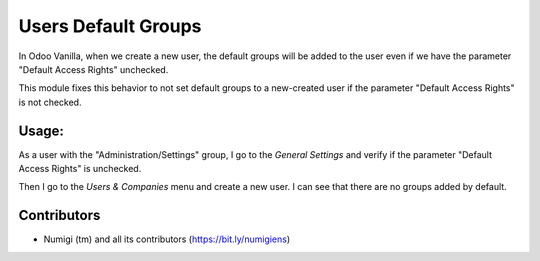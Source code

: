 Users Default Groups
====================

In Odoo Vanilla, when we create a new user, the default groups will be added to 
the user even if we have the parameter "Default Access Rights" unchecked.


This module fixes this behavior to not set default groups to a new-created user 
if the parameter "Default Access Rights" is not checked.

Usage:
------

As a user with the "Administration/Settings" group, I go to the `General Settings` 
and verify if the parameter "Default Access Rights" is unchecked.

.. image:: static/description/default_access_rights_param.png

Then I go to the `Users & Companies` menu and create a new user.
I can see that there are no groups added by default.

.. image:: static/description/user_no_default_groups.png


Contributors
------------
* Numigi (tm) and all its contributors (https://bit.ly/numigiens)
